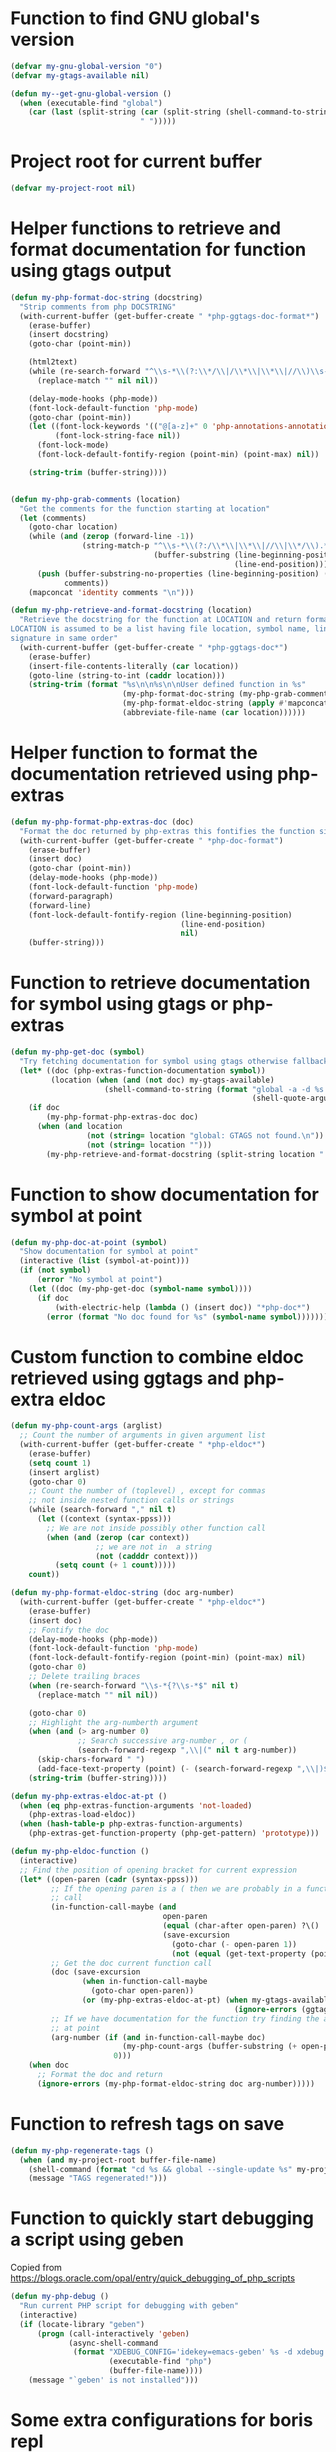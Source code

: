 * Function to find GNU global's version
  #+begin_src emacs-lisp
    (defvar my-gnu-global-version "0")
    (defvar my-gtags-available nil)

    (defun my--get-gnu-global-version ()
      (when (executable-find "global")
        (car (last (split-string (car (split-string (shell-command-to-string "global --version") "\n"))
                                 " ")))))
  #+end_src


* Project root for current buffer
  #+begin_src emacs-lisp
    (defvar my-project-root nil)
  #+end_src


* Helper functions to retrieve and format documentation for function using gtags output
   #+begin_src emacs-lisp
     (defun my-php-format-doc-string (docstring)
       "Strip comments from php DOCSTRING"
       (with-current-buffer (get-buffer-create " *php-ggtags-doc-format*")
         (erase-buffer)
         (insert docstring)
         (goto-char (point-min))
         
         (html2text)
         (while (re-search-forward "^\\s-*\\(?:\\*/\\|/\\*\\|\\*\\|//\\)\\s-*" nil t)
           (replace-match "" nil nil))

         (delay-mode-hooks (php-mode))
         (font-lock-default-function 'php-mode)
         (goto-char (point-min))
         (let ((font-lock-keywords '(("@[a-z]+" 0 'php-annotations-annotation-face)))
               (font-lock-string-face nil))
           (font-lock-mode)
           (font-lock-default-fontify-region (point-min) (point-max) nil))
         
         (string-trim (buffer-string))))


     (defun my-php-grab-comments (location)
       "Get the comments for the function starting at location"
       (let (comments)
         (goto-char location)
         (while (and (zerop (forward-line -1))
                     (string-match-p "^\\s-*\\(?:/\\*\\|\\*\\|//\\|\\*/\\).*"
                                     (buffer-substring (line-beginning-position)
                                                       (line-end-position))))
           (push (buffer-substring-no-properties (line-beginning-position) (line-end-position))
                 comments))
         (mapconcat 'identity comments "\n")))

     (defun my-php-retrieve-and-format-docstring (location)
       "Retrieve the docstring for the function at LOCATION and return formatted docstring
     LOCATION is assumed to be a list having file location, symbol name, line number and function
     signature in same order"
       (with-current-buffer (get-buffer-create " *php-ggtags-doc*")
         (erase-buffer)
         (insert-file-contents-literally (car location))
         (goto-line (string-to-int (caddr location)))
         (string-trim (format "%s\n\n%s\n\nUser defined function in %s"
                              (my-php-format-doc-string (my-php-grab-comments (point)))
                              (my-php-format-eldoc-string (apply #'mapconcat (list 'identity (cdddr location) " ")) 0)
                              (abbreviate-file-name (car location))))))
   #+end_src


* Helper function to format the documentation retrieved using php-extras
   #+begin_src emacs-lisp
     (defun my-php-format-php-extras-doc (doc)
       "Format the doc returned by php-extras this fontifies the function signature in the doc"
       (with-current-buffer (get-buffer-create " *php-doc-format")
         (erase-buffer)
         (insert doc)
         (goto-char (point-min))
         (delay-mode-hooks (php-mode))
         (font-lock-default-function 'php-mode)
         (forward-paragraph)
         (forward-line)
         (font-lock-default-fontify-region (line-beginning-position)
                                           (line-end-position)
                                           nil)
         (buffer-string)))
   #+end_src


* Function to retrieve documentation for symbol using gtags or php-extras
   #+begin_src emacs-lisp
     (defun my-php-get-doc (symbol)
       "Try fetching documentation for symbol using gtags otherwise fallback to php-extras"
       (let* ((doc (php-extras-function-documentation symbol))
              (location (when (and (not doc) my-gtags-available)
                          (shell-command-to-string (format "global -a -d %s --result cscope"
                                                           (shell-quote-argument symbol))))))
         (if doc
             (my-php-format-php-extras-doc doc)
           (when (and location
                      (not (string= location "global: GTAGS not found.\n"))
                      (not (string= location "")))
             (my-php-retrieve-and-format-docstring (split-string location " "))))))
   #+end_src


* Function to show documentation for symbol at point
  #+begin_src emacs-lisp
    (defun my-php-doc-at-point (symbol)
      "Show documentation for symbol at point"
      (interactive (list (symbol-at-point)))
      (if (not symbol)
          (error "No symbol at point")
        (let ((doc (my-php-get-doc (symbol-name symbol))))
          (if doc
              (with-electric-help (lambda () (insert doc)) "*php-doc*")
            (error (format "No doc found for %s" (symbol-name symbol)))))))
  #+end_src


* Custom function to combine eldoc retrieved using ggtags and php-extra eldoc
   #+begin_src emacs-lisp
     (defun my-php-count-args (arglist)
       ;; Count the number of arguments in given argument list
       (with-current-buffer (get-buffer-create " *php-eldoc*")
         (erase-buffer)
         (setq count 1)
         (insert arglist)
         (goto-char 0)
         ;; Count the number of (toplevel) , except for commas
         ;; not inside nested function calls or strings
         (while (search-forward "," nil t)
           (let ((context (syntax-ppss)))
             ;; We are not inside possibly other function call
             (when (and (zerop (car context))
                        ;; we are not in  a string
                        (not (cadddr context)))
               (setq count (+ 1 count)))))
         count))

     (defun my-php-format-eldoc-string (doc arg-number)
       (with-current-buffer (get-buffer-create " *php-eldoc*")
         (erase-buffer)
         (insert doc)
         ;; Fontify the doc
         (delay-mode-hooks (php-mode))
         (font-lock-default-function 'php-mode)
         (font-lock-default-fontify-region (point-min) (point-max) nil)
         (goto-char 0)
         ;; Delete trailing braces
         (when (re-search-forward "\\s-*{?\\s-*$" nil t)
           (replace-match "" nil nil))

         (goto-char 0)
         ;; Highlight the arg-numberth argument
         (when (and (> arg-number 0)
                    ;; Search successive arg-number , or (
                    (search-forward-regexp ",\\|(" nil t arg-number))
           (skip-chars-forward " ")
           (add-face-text-property (point) (- (search-forward-regexp ",\\|)$") 1) '(:weight bold :inherit highlight)))
         (string-trim (buffer-string))))

     (defun my-php-extras-eldoc-at-pt ()
       (when (eq php-extras-function-arguments 'not-loaded)
         (php-extras-load-eldoc))
       (when (hash-table-p php-extras-function-arguments)
         (php-extras-get-function-property (php-get-pattern) 'prototype)))

     (defun my-php-eldoc-function ()
       (interactive)
       ;; Find the position of opening bracket for current expression
       (let* ((open-paren (cadr (syntax-ppss)))
              ;; If the opening paren is a ( then we are probably in a function
              ;; call
              (in-function-call-maybe (and
                                       open-paren
                                       (equal (char-after open-paren) ?\()
                                       (save-excursion
                                         (goto-char (- open-paren 1))
                                         (not (equal (get-text-property (point) 'face) 'font-lock-keyword-face)))))
              ;; Get the doc current function call
              (doc (save-excursion
                     (when in-function-call-maybe
                       (goto-char open-paren))
                     (or (my-php-extras-eldoc-at-pt) (when my-gtags-available
                                                       (ignore-errors (ggtags-eldoc-function))))))
              ;; If we have documentation for the function try finding the argument
              ;; at point
              (arg-number (if (and in-function-call-maybe doc)
                              (my-php-count-args (buffer-substring (+ open-paren 1) (point)))
                            0)))
         (when doc
           ;; Format the doc and return
           (ignore-errors (my-php-format-eldoc-string doc arg-number)))))
   #+end_src


* Function to refresh tags on save
  #+begin_src emacs-lisp
    (defun my-php-regenerate-tags ()
      (when (and my-project-root buffer-file-name)
        (shell-command (format "cd %s && global --single-update %s" my-project-root buffer-file-name))
        (message "TAGS regenerated!")))
  #+end_src


* Function to quickly start debugging a script using geben
  Copied from [[https://blogs.oracle.com/opal/entry/quick_debugging_of_php_scripts]]
  #+begin_src emacs-lisp
    (defun my-php-debug ()
      "Run current PHP script for debugging with geben"
      (interactive)
      (if (locate-library "geben")
          (progn (call-interactively 'geben)
                 (async-shell-command
                  (format "XDEBUG_CONFIG='idekey=emacs-geben' %s -d xdebug.remote_enable=on -d xdebug.remote_host=127.0.0.1 -d xdebug.remote_port=9000  %s"
                          (executable-find "php")
                          (buffer-file-name))))
        (message "`geben' is not installed")))
  #+end_src


* Some extra configurations for boris repl
  #+begin_src emacs-lisp
    (defun my-boris-enable-extra-settings ()
      (company-mode -1)
      (auto-complete-mode +1)
      (php-extras-autocomplete-setup)
      (eldoc-mode +1)
      (php-extras-eldoc-setup))

    (add-hook 'php-boris-mode-hook #'my-boris-enable-extra-settings)
  #+end_src


* Remove ggtags around local eldoc function
  #+begin_src emacs-lisp
    (add-hook 'ggtags-mode-hook (lambda ()
                                         (when (fboundp 'remove-function)
                                           (remove-function (local 'eldoc-documentation-function) 'ggtags-eldoc-function))))
  #+end_src

